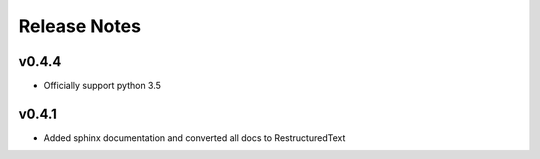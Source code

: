 Release Notes
=============

v0.4.4
------

* Officially support python 3.5

v0.4.1
------

* Added sphinx documentation and converted all docs to RestructuredText
